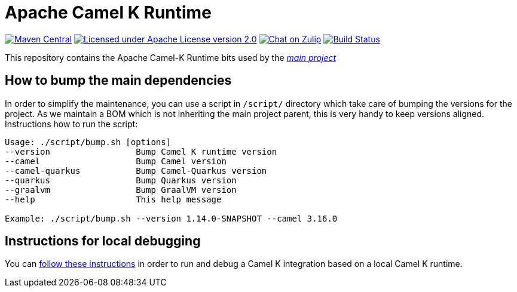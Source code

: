 Apache Camel K Runtime
======================

image:https://img.shields.io/maven-central/v/org.apache.camel.k/camel-k-runtime-bom.svg["Maven Central", link="http://search.maven.org/#search%7Cga%7C1%7Corg.apache.camel.k"]
image:https://img.shields.io/github/license/openshift/origin.svg?maxAge=2592000["Licensed under Apache License version 2.0", link="https://www.apache.org/licenses/LICENSE-2.0"]
image:https://img.shields.io/badge/zulip-join_chat-brightgreen.svg["Chat on Zulip", link="https://camel.zulipchat.com"]
image:https://github.com/apache/camel-k-runtime/workflows/Build/badge.svg["Build Status", link="https://github.com/apache/camel-k-runtime/actions?query=workflow%3ABuild"]

This repository contains the Apache Camel-K Runtime bits used by the https://github.com/apache/camel-k[_main project_]

== How to bump the main dependencies

In order to simplify the maintenance, you can use a script in `/script/` directory which take care of bumping the versions for the project. As we maintain a BOM which is not inheriting the main project parent, this is very handy to keep versions aligned. Instructions how to run the script:
....
Usage: ./script/bump.sh [options]
--version                 Bump Camel K runtime version
--camel                   Bump Camel version
--camel-quarkus           Bump Camel-Quarkus version
--quarkus                 Bump Quarkus version
--graalvm                 Bump GraalVM version
--help                    This help message

Example: ./script/bump.sh --version 1.14.0-SNAPSHOT --camel 3.16.0
....

== Instructions for local debugging

You can https://camel.apache.org/camel-k/latest/contributing/local-development.html#_local_camel_k_runtime[follow these instructions] in order to run and debug a Camel K integration based on a local Camel K runtime.